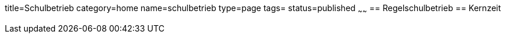 title=Schulbetrieb
category=home
name=schulbetrieb
type=page
tags=
status=published
~~~~~~
== Regelschulbetrieb
== Kernzeit
